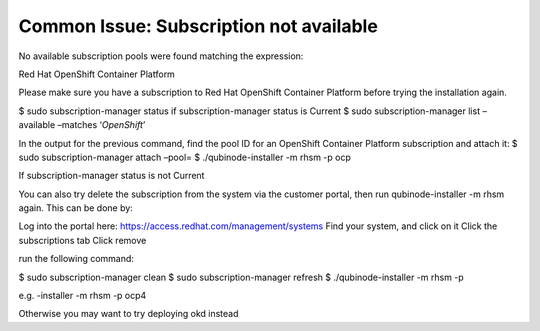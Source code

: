 Common Issue: Subscription not available
=========================================

No available subscription pools were found matching the expression:

Red Hat OpenShift Container Platform

Please make sure you have a subscription to Red Hat OpenShift Container
Platform before trying the installation again.

$ sudo subscription-manager status if subscription-manager status is
Current $ sudo subscription-manager list –available –matches
‘*OpenShift*’

In the output for the previous command, find the pool ID for an
OpenShift Container Platform subscription and attach it: $ sudo
subscription-manager attach –pool= $ ./qubinode-installer -m rhsm -p ocp

If subscription-manager status is not Current

You can also try delete the subscription from the system via the
customer portal, then run qubinode-installer -m rhsm again. This can be
done by:

Log into the portal here: https://access.redhat.com/management/systems
Find your system, and click on it Click the subscriptions tab Click
remove

run the following command:

$ sudo subscription-manager clean $ sudo subscription-manager refresh $
./qubinode-installer -m rhsm -p

e.g. -installer -m rhsm -p ocp4

Otherwise you may want to try deploying okd instead
